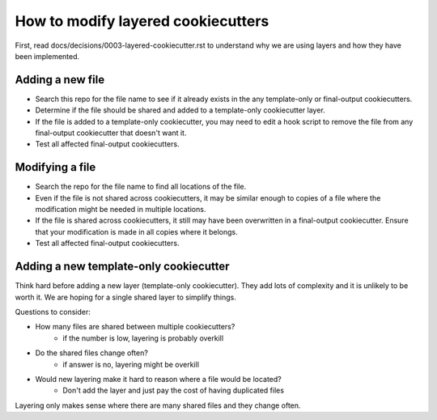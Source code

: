 ===================================
How to modify layered cookiecutters
===================================

First, read docs/decisions/0003-layered-cookiecutter.rst to understand why we are using layers and how they have been implemented.

Adding a new file
-----------------

* Search this repo for the file name to see if it already exists in the any template-only or final-output cookiecutters.
* Determine if the file should be shared and added to a template-only cookiecutter layer.
* If the file is added to a template-only cookiecutter, you may need to edit a hook script to remove the file from any final-output cookiecutter that doesn't want it.
* Test all affected final-output cookiecutters.

Modifying a file
----------------

* Search the repo for the file name to find all locations of the file.
* Even if the file is not shared across cookiecutters, it may be similar enough to copies of a file where the modification might be needed in multiple locations.
* If the file is shared across cookiecutters, it still may have been overwritten in a final-output cookiecutter. Ensure that your modification is made in all copies where it belongs.
* Test all affected final-output cookiecutters.

Adding a new template-only cookiecutter
---------------------------------------

Think hard before adding a new layer (template-only cookiecutter). They add lots of complexity and it is unlikely to be worth it. We are hoping for a single shared layer to simplify things.

Questions to consider:

* How many files are shared between multiple cookiecutters?
    * if the number is low, layering is probably overkill
* Do the shared files change often?
    * if answer is no, layering might be overkill
* Would new layering make it hard to reason where a file would be located?
    * Don't add the layer and just pay the cost of having duplicated files

Layering only makes sense where there are many shared files and they change often.
